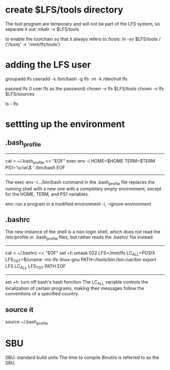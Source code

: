 * create $LFS/tools directory
The tool program are temporary and will not be part of the LFS system, so separate it out:
mkdir -v $LFS/tools

to enable the toolchain so that it always refers to /tools:
ln -sv $LFS/tools /
('/tools' -> '/mnt/lfs/tools')



* adding the LFS user
groupadd lfs
useradd -s /bin/bash -g lfs -m -k /dev/null lfs

passwd lfs (I user lfs as the password)
chown -v lfs $LFS/tools
chown -v lfs $LFS/sources

ls - lfs




* settting up the environment
** .bash_profile
----------------------------------------------------
cat > ~/.bash_profile << "EOF"
exec env -i HOME=$HOME TERM=$TERM PS1='\u:\w\$ ' /bin/bash
EOF
---------------------------------------------------

The exec env -i.../bin/bash command in the .bash_profile file replaces the running shell with
a new one with a completely empty environment, except for the HOME, TERM, and PS1 variables. 

env: run a program in a modified environment
-i, --ignore-environment

** .bashrc
The new instance of the shell is a non-login shell,
which does not read the /etc/profile or .bash_profile files, but rather reads the .bashrc file instead.
------------------------------------------------------------
cat > ~/.bashrc << "EOF"
set +h		
umask 022
LFS=/mnt/lfs
LC_ALL=POSIX
LFS_TGT=$(uname -m)-lfs-linux-gnu
PATH=/tools/bin:/bin:/usr/bin
export LFS LC_ALL LFS_TGT PATH
EOF
------------------------------------------------------------

set +h: turn off bash's hash function
The LC_ALL variable controls the localization of certain programs,
making their messages follow the conventions of a specified country.



** source it
source ~/.bash_profile



* SBU
SBU: standard build units
The time to compile Binutils is referred to as the SBU.
